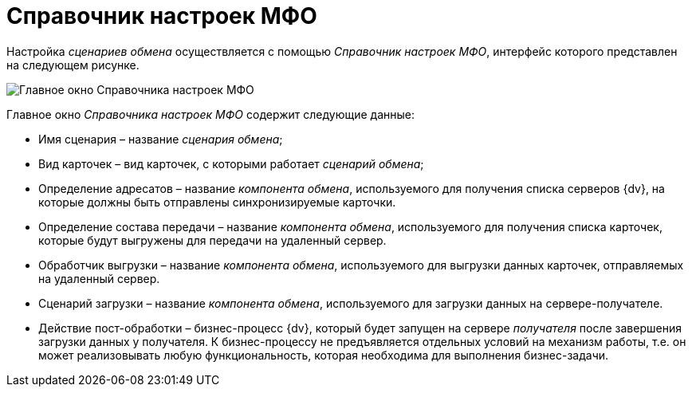= Справочник настроек МФО

Настройка _сценариев обмена_ осуществляется с помощью _Справочник настроек МФО_, интерфейс которого представлен на следующем рисунке.

image::mfo_formb.png[Главное окно Справочника настроек МФО]

Главное окно _Справочника настроек МФО_ содержит следующие данные:

* Имя сценария – название _сценария обмена_;
* Вид карточек – вид карточек, с которыми работает _сценарий обмена_;
* Определение адресатов – название _компонента обмена_, используемого для получения списка серверов {dv}, на которые должны быть отправлены синхронизируемые карточки.
* Определение состава передачи – название _компонента обмена_, используемого для получения списка карточек, которые будут выгружены для передачи на удаленный сервер.
* Обработчик выгрузки – название _компонента обмена_, используемого для выгрузки данных карточек, отправляемых на удаленный сервер.
* Сценарий загрузки – название _компонента обмена_, используемого для загрузки данных на сервере-получателе.
* Действие пост-обработки – бизнес-процесс {dv}, который будет запущен на сервере _получателя_ после завершения загрузки данных у получателя. К бизнес-процессу не предъявляется отдельных условий на механизм работы, т.е. он может реализовывать любую функциональность, которая необходима для выполнения бизнес-задачи.

